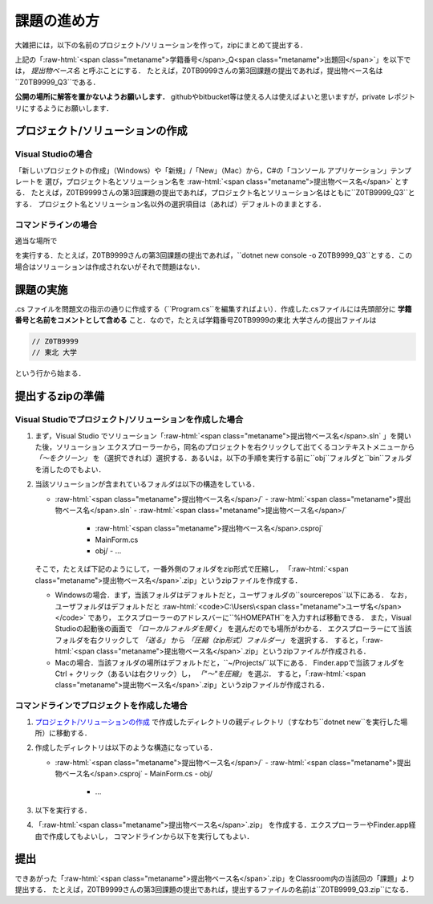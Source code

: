 ============
課題の進め方
============

.. role:: raw-html(raw)
   :format: html

大雑把には，以下の名前のプロジェクト/ソリューションを作って，zipにまとめて提出する．

.. raw:: html 

   <pre><span class="metaname">学籍番号</span>_Q<span class="metaname">出題回</span></pre>

上記の「:raw-html:`<span class="metaname">学籍番号</span>_Q<span class="metaname">出題回</span>`」を以下では， *提出物ベース名* と呼ぶことにする．
たとえば，Z0TB9999さんの第3回課題の提出であれば，提出物ベース名は``Z0TB9999_Q3``である．

**公開の場所に解答を置かないようお願いします．**
githubやbitbucket等は使える人は使えばよいと思いますが，private レポジトリにするようにお願いします．


---------------------------------
プロジェクト/ソリューションの作成
---------------------------------

Visual Studioの場合
~~~~~~~~~~~~~~~~~~~


「新しいプロジェクトの作成」（Windows）や「新規」/「New」（Mac）から，C#の「コンソール アプリケーション」テンプレートを
選び，プロジェクト名とソリューション名を :raw-html:`<span class="metaname">提出物ベース名</span>` とする．
たとえば，Z0TB9999さんの第3回課題の提出であれば，プロジェクト名とソリューション名はともに``Z0TB9999_Q3``とする．
プロジェクト名とソリューション名以外の選択項目は（あれば）デフォルトのままとする．
 

コマンドラインの場合
~~~~~~~~~~~~~~~~~~~~

適当な場所で

.. raw:: html 

   <pre>dotnet new console -o <span class="metaname">提出物ベース名</span></pre>

を実行する．たとえば，Z0TB9999さんの第3回課題の提出であれば，``dotnet new console -o Z0TB9999_Q3``とする．この場合はソリューションは作成されないがそれで問題はない．

----------
課題の実施
----------

.cs ファイルを問題文の指示の通りに作成する（``Program.cs``を編集すればよい）．作成した.csファイルには先頭部分に **学籍番号と名前をコメントとして含める** こと．なので，たとえば学籍番号Z0TB9999の東北 大学さんの提出ファイルは

.. code:: cs

   // Z0TB9999
   // 東北 大学

という行から始まる． 

-----------------
提出するzipの準備
-----------------

Visual Studioでプロジェクト/ソリューションを作成した場合
~~~~~~~~~~~~~~~~~~~~~~~~~~~~~~~~~~~~~~~~~~~~~~~~~~~~~~~~


1. まず，Visual Studio でソリューション「:raw-html:`<span class="metaname">提出物ベース名</span>.sln` 」を開いた後，ソリューション エクスプローラーから，同名のプロジェクトを右クリックして出てくるコンテキストメニューから *「〜をクリーン」* を（選択できれば）選択する．あるいは，以下の手順を実行する前に``obj``フォルダと``bin``フォルダを消したのでもよい．

#. 当該ソリューションが含まれているフォルダは以下の構造をしている．

   .. class:: directorylist

   - :raw-html:`<span class="metaname">提出物ベース名</span>/` 
     - :raw-html:`<span class="metaname">提出物ベース名</span>.sln` 
     - :raw-html:`<span class="metaname">提出物ベース名</span>/` 
       - :raw-html:`<span class="metaname">提出物ベース名</span>.csproj`
       - MainForm.cs
       - obj/
         - …         

   そこで，たとえば下記のようにして，一番外側のフォルダをzip形式で圧縮し，
   「:raw-html:`<span class="metaname">提出物ベース名</span>`.zip」というzipファイルを作成する．

   - Windowsの場合．まず，当該フォルダはデフォルトだと，ユーザフォルダの``source\repos``以下にある．
     なお，ユーザフォルダはデフォルトだと :raw-html:`<code>C:\Users\<span class="metaname">ユーザ名</span></code>` であり，
     エクスプローラーのアドレスバーに``%HOMEPATH``を入力すれば移動できる．
     また，Visual Studioの起動後の画面で *「ローカルフォルダを開く」* を選んだのでも場所がわかる．
     エクスプローラーにて当該フォルダを右クリックして *「送る」*  から  *「圧縮（zip形式）フォルダー」*  を選択する．
     すると，「:raw-html:`<span class="metaname">提出物ベース名</span>`.zip」というzipファイルが作成される．

   - Macの場合．当該フォルダの場所はデフォルトだと，``~/Projects/``以下にある．
     Finder.appで当該フォルダをCtrl + クリック（あるいは右クリック）し， *「"〜"を圧縮」* を選ぶ．
     すると，「:raw-html:`<span class="metaname">提出物ベース名</span>`.zip」というzipファイルが作成される．
   
コマンドラインでプロジェクトを作成した場合
~~~~~~~~~~~~~~~~~~~~~~~~~~~~~~~~~~~~~~~~~~

1. `プロジェクト/ソリューションの作成`_ で作成したディレクトリの親ディレクトリ（すなわち``dotnet new``を実行した場所）に移動する．
   
#. 作成したディレクトリは以下のような構造になっている．

   .. class:: directorylist


   - :raw-html:`<span class="metaname">提出物ベース名</span>/` 
     - :raw-html:`<span class="metaname">提出物ベース名</span>.csproj`
     - MainForm.cs
     - obj/  
       - …


#. 以下を実行する．

   .. raw:: html 
      
      <pre style="line-height: 1.3">
      dotnet clean <span class="metaname">提出物ベース名</span>
      </pre>

#. 「:raw-html:`<span class="metaname">提出物ベース名</span>`.zip」 を作成する．エクスプローラーやFinder.app経由で作成してもよいし，
   コマンドラインから以下を実行してもよい．

   .. raw:: html

      <pre>
      zip -r <span class="metaname">提出物ベース名</span>.zip  <span class="metaname">提出物ベース名</span>/
      </pre>

   
----
提出
----

できあがった「:raw-html:`<span class="metaname">提出物ベース名</span>`.zip」をClassroom内の当該回の「課題」より提出する．
たとえば，Z0TB9999さんの第3回課題の提出であれば，提出するファイルの名前は``Z0TB9999_Q3.zip``になる．


